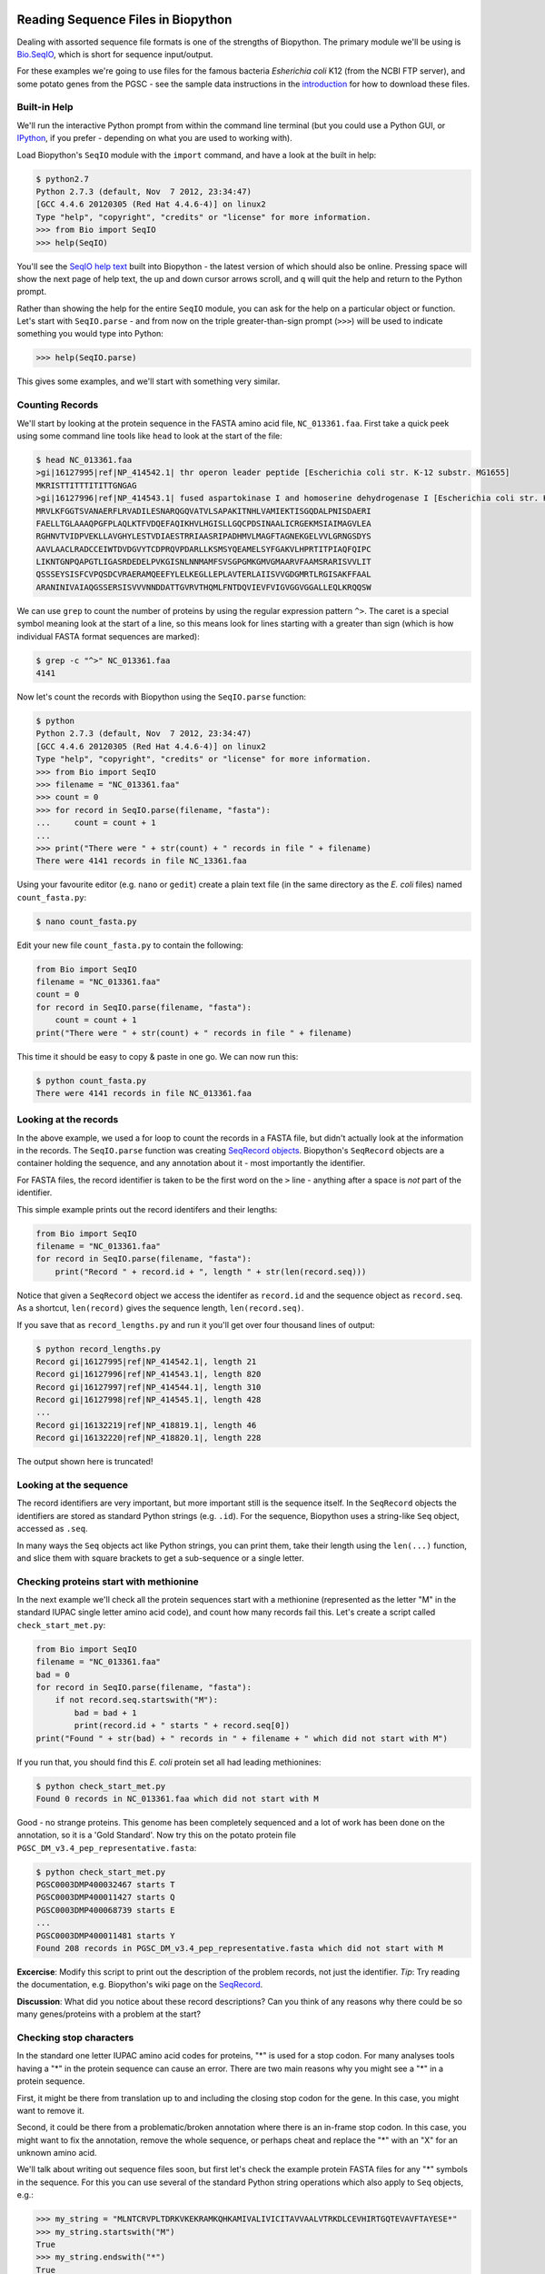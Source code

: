 ===================================
Reading Sequence Files in Biopython
===================================

Dealing with assorted sequence file formats is one of the strengths of Biopython.
The primary module we'll be using is `Bio.SeqIO <http://biopython.org/wiki/SeqIO>`_,
which is short for sequence input/output. 

For these examples we're going to use files for the famous bacteria *Esherichia coli*
K12 (from the NCBI FTP server), and some potato genes from the PGSC - see the
sample data instructions in the `introduction <../README.rst>`_ for how to download
these files.

-------------
Built-in Help
-------------

We'll run the interactive Python prompt from within the command line terminal (but you
could use a Python GUI, or `IPython <http://ipython.org/>`_,  if you prefer - depending
on what you are used to working with).

Load Biopython's ``SeqIO`` module with the ``import`` command, and have a look at the built
in help:

.. sourcecode:: pycon

    $ python2.7
    Python 2.7.3 (default, Nov  7 2012, 23:34:47) 
    [GCC 4.4.6 20120305 (Red Hat 4.4.6-4)] on linux2
    Type "help", "copyright", "credits" or "license" for more information.
    >>> from Bio import SeqIO
    >>> help(SeqIO)

You'll see the `SeqIO help text <http://biopython.org/DIST/docs/api/Bio.SeqIO-module.html>`_
built into Biopython - the latest version of which should also be online. Pressing
space will show the next page of help text, the up and down cursor arrows scroll,
and ``q`` will quit the help and return to the Python prompt.

Rather than showing the help for the entire ``SeqIO`` module, you can ask for the help
on a particular object or function. Let's start with ``SeqIO.parse`` - and from now on
the triple greater-than-sign prompt (``>>>``) will be used to indicate something you
would type into Python:

.. sourcecode::	pycon

    >>> help(SeqIO.parse)

This gives some examples, and we'll start with something very similar.

----------------
Counting Records
----------------

We'll start by looking at the protein sequence in the FASTA amino acid file,
``NC_013361.faa``. First take a quick peek using some command line tools like
``head`` to look at the start of the file:

.. sourcecode:: console

    $ head NC_013361.faa 
    >gi|16127995|ref|NP_414542.1| thr operon leader peptide [Escherichia coli str. K-12 substr. MG1655]
    MKRISTTITTTITITTGNGAG
    >gi|16127996|ref|NP_414543.1| fused aspartokinase I and homoserine dehydrogenase I [Escherichia coli str. K-12 substr. MG1655]
    MRVLKFGGTSVANAERFLRVADILESNARQGQVATVLSAPAKITNHLVAMIEKTISGQDALPNISDAERI
    FAELLTGLAAAQPGFPLAQLKTFVDQEFAQIKHVLHGISLLGQCPDSINAALICRGEKMSIAIMAGVLEA
    RGHNVTVIDPVEKLLAVGHYLESTVDIAESTRRIAASRIPADHMVLMAGFTAGNEKGELVVLGRNGSDYS
    AAVLAACLRADCCEIWTDVDGVYTCDPRQVPDARLLKSMSYQEAMELSYFGAKVLHPRTITPIAQFQIPC
    LIKNTGNPQAPGTLIGASRDEDELPVKGISNLNNMAMFSVSGPGMKGMVGMAARVFAAMSRARISVVLIT
    QSSSEYSISFCVPQSDCVRAERAMQEEFYLELKEGLLEPLAVTERLAIISVVGDGMRTLRGISAKFFAAL
    ARANINIVAIAQGSSERSISVVVNNDDATTGVRVTHQMLFNTDQVIEVFVIGVGGVGGALLEQLKRQQSW

We can use ``grep`` to count the number of proteins by using the regular
expression pattern ``^>``.  The caret is a special symbol meaning look at
the start of a line, so this means look for lines starting with a greater
than sign (which is how individual FASTA format sequences are marked):

.. sourcecode::	console

    $ grep -c "^>" NC_013361.faa 
    4141

Now let's count the records with Biopython using the ``SeqIO.parse`` function:

.. sourcecode::	pycon

    $ python
    Python 2.7.3 (default, Nov  7 2012, 23:34:47) 
    [GCC 4.4.6 20120305 (Red Hat 4.4.6-4)] on linux2
    Type "help", "copyright", "credits" or "license" for more information.
    >>> from Bio import SeqIO
    >>> filename = "NC_013361.faa"
    >>> count = 0
    >>> for record in SeqIO.parse(filename, "fasta"):
    ...     count = count + 1
    ...
    >>> print("There were " + str(count) + " records in file " + filename)
    There were 4141 records in file NC_13361.faa



Using your favourite editor (e.g. ``nano`` or ``gedit``) create a plain
text file (in the same directory as the *E. coli* files) named ``count_fasta.py``:

.. sourcecode::	console

    $ nano count_fasta.py

Edit your new file ``count_fasta.py`` to contain the following:

.. sourcecode:: python

    from Bio import SeqIO
    filename = "NC_013361.faa"
    count = 0
    for record in SeqIO.parse(filename, "fasta"):
        count = count + 1
    print("There were " + str(count) + " records in file " + filename)

This time it should be easy to copy & paste in one go. We can now run this:

.. sourcecode::	    console

    $ python count_fasta.py
    There were 4141 records in file NC_013361.faa



----------------------
Looking at the records
----------------------

In the above example, we used a for loop to count the records in a FASTA file,
but didn't actually look at the information in the records. The ``SeqIO.parse``
function was creating `SeqRecord objects <http://biopython.org/wiki/SeqRecord>`_.
Biopython's ``SeqRecord`` objects are a container holding the sequence, and any
annotation about it - most importantly the identifier.

For FASTA files, the record identifier is taken to be the first word on the ``>``
line - anything after a space is *not* part of the identifier.

This simple example prints out the record identifers and their lengths:

.. sourcecode:: python

    from Bio import SeqIO
    filename = "NC_013361.faa"
    for record in SeqIO.parse(filename, "fasta"):
        print("Record " + record.id + ", length " + str(len(record.seq)))

Notice that given a ``SeqRecord`` object we access the identifer as ``record.id``
and the sequence object as ``record.seq``. As a shortcut, ``len(record)`` gives
the sequence length, ``len(record.seq)``.

If you save that as ``record_lengths.py`` and run it you'll get over four thousand
lines of output:

.. sourcecode::	console

    $ python record_lengths.py
    Record gi|16127995|ref|NP_414542.1|, length 21
    Record gi|16127996|ref|NP_414543.1|, length 820
    Record gi|16127997|ref|NP_414544.1|, length 310
    Record gi|16127998|ref|NP_414545.1|, length 428
    ...
    Record gi|16132219|ref|NP_418819.1|, length 46
    Record gi|16132220|ref|NP_418820.1|, length 228
    
The output shown here is truncated!


-----------------------
Looking at the sequence
-----------------------

The record identifiers are very important, but more important still is the sequence
itself. In the ``SeqRecord`` objects the identifiers are stored as standard Python
strings (e.g. ``.id``). For the sequence, Biopython uses a string-like ``Seq`` object,
accessed as ``.seq``.

In many ways the ``Seq`` objects act like Python strings, you can print them, take
their length using the ``len(...)`` function, and slice them with square brackets
to get a sub-sequence or a single letter.


---------------------------------------
Checking proteins start with methionine
---------------------------------------

In the next example we'll check all the protein sequences start with a methionine
(represented as the letter "M" in the standard IUPAC single letter amino acid code),
and count how many records fail this. Let's create a script called ``check_start_met.py``:

.. sourcecode:: python

    from Bio import SeqIO
    filename = "NC_013361.faa"
    bad = 0
    for record in SeqIO.parse(filename, "fasta"):
        if not record.seq.startswith("M"):
            bad = bad + 1
            print(record.id + " starts " + record.seq[0])
    print("Found " + str(bad) + " records in " + filename + " which did not start with M")

If you run that, you should find this *E. coli* protein set all had leading methionines:

.. sourcecode::	console

    $ python check_start_met.py
    Found 0 records in NC_013361.faa which did not start with M

Good - no strange proteins. This genome has been completely sequenced and a lot of
work has been done on the annotation, so it is a 'Gold Standard'. Now try this on
the potato protein file ``PGSC_DM_v3.4_pep_representative.fasta``:

.. sourcecode::	console

    $ python check_start_met.py
    PGSC0003DMP400032467 starts T
    PGSC0003DMP400011427 starts Q
    PGSC0003DMP400068739 starts E
    ...
    PGSC0003DMP400011481 starts Y
    Found 208 records in PGSC_DM_v3.4_pep_representative.fasta which did not start with M

**Excercise**: Modify this script to print out the description of the problem records,
not just the identifier. *Tip*: Try reading the documentation, e.g. Biopython's wiki page
on the `SeqRecord <http://biopython.org/wiki/SeqRecord>`_.

**Discussion**: What did you notice about these record descriptions? Can you think of any
reasons why there could be so many genes/proteins with a problem at the start?

------------------------
Checking stop characters
------------------------

In the standard one letter IUPAC amino acid codes for proteins, "*" is used for a
stop codon. For many analyses tools having a "*" in the protein sequence can cause
an error. There are two main reasons why you might see a "*" in a protein sequence.

First, it might be there from translation up to and including the closing stop codon
for the gene. In this case, you might want to remove it.

Second, it could be there from a problematic/broken annotation where there is an
in-frame stop codon. In this case, you might want to fix the annotation, remove
the whole sequence, or perhaps cheat and replace the "*" with an "X" for an unknown
amino acid.

We'll talk about writing out sequence files soon, but first let's check the example
protein FASTA files for any "*" symbols in the sequence. For this you can use several
of the standard Python string operations which also apply to ``Seq`` objects, e.g.:

.. sourcecode:: pycon

    >>> my_string = "MLNTCRVPLTDRKVKEKRAMKQHKAMIVALIVICITAVVAALVTRKDLCEVHIRTGQTEVAVFTAYESE*"
    >>> my_string.startswith("M")
    True
    >>> my_string.endswith("*")
    True
    >>> len(my_string)
    70
    >>> my_string.count("M")
    3
    >>> my_string.count("*")
    1




--------------
Single Records
--------------

One of the example FASTA files for *E. coli* K12 is a single long sequence
for the entire (circular) genome, file ``NC_000913.fna``. We can still use a
for loop and ``SeqIO.parse(...)`` but it can feel awkward. Instead, for the
special case where the sequence file contains one and only one record, you
can use ``SeqIO.read(...)``.

.. sourcecode:: pycon

    >>> from Bio import SeqIO
    >>> record = SeqIO.read("NC_013361.fna", "fasta")
    >>> print(record.id + " length " + str(len(record)))
    gi|556503834|ref|NC_013361.3| length 4641652


----------------------
Different File Formats
----------------------

So far we've only been using FASTA format files, which is why when we've called
``SeqIO.parse(...)`` or ``SeqIO.read(...)`` the second argument has been ``"fasta"``.
The Biopython ``SeqIO`` module supports quite a few other important sequence file
formats (see the table on the `SeqIO wiki page <http://biopython.org/wiki/SeqIO>`_).

If you work with finished genomes, you'll often see nicely annotated files in
the EMBL or GenBank format. Let's try this with the *E. coli* K12 GenBank file,
``NC_013361.gbk``, based on the previous example:

.. sourcecode::	pycon

    >>> from Bio import SeqIO
    >>> fasta_record = SeqIO.read("NC_013361.fna", "fasta")
    >>>	print(fasta_record.id + " length " + str(len(fasta_record)))
    gi|556503834|ref|NC_013361.3| length 4641652
    >>> genbank_record = SeqIO.read("NC_013361.gbk", "genbank")
    >>>	print(genbank_record.id + " length " + str(len(genbank_record)))
    NC_013361.3 length 4641652

All we needed to change was the file format argument to the ``SeqIO.read(...)``
function - and we could load a GenBank file instead. You'll notice the GenBank
version was given a shorter identifier, and took longer to load. The reason is
that there is a lot more information present - most importantly lots of features
(where each gene is and so on). We'll return to this in a later section,
`working with sequence features <../using_seqfeatures/README.rst>`_.

===================================
Writing Sequence Files in Biopython
===================================

We move on to `writing sequence files <../writing_sequence_files/README.rst>`_
in the next section.
